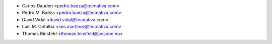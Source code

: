 * Carlos Dauden <pedro.baeza@tecnativa.com>
* Pedro M. Baeza <pedro.baeza@tecnativa.com>
* David Vidal <david.vidal@tecnativa.com>
* Luis M. Ontalba <luis.martinez@tecnativa.com>
* Thomas Binsfeld <thomas.binsfeld@acsone.eu>
